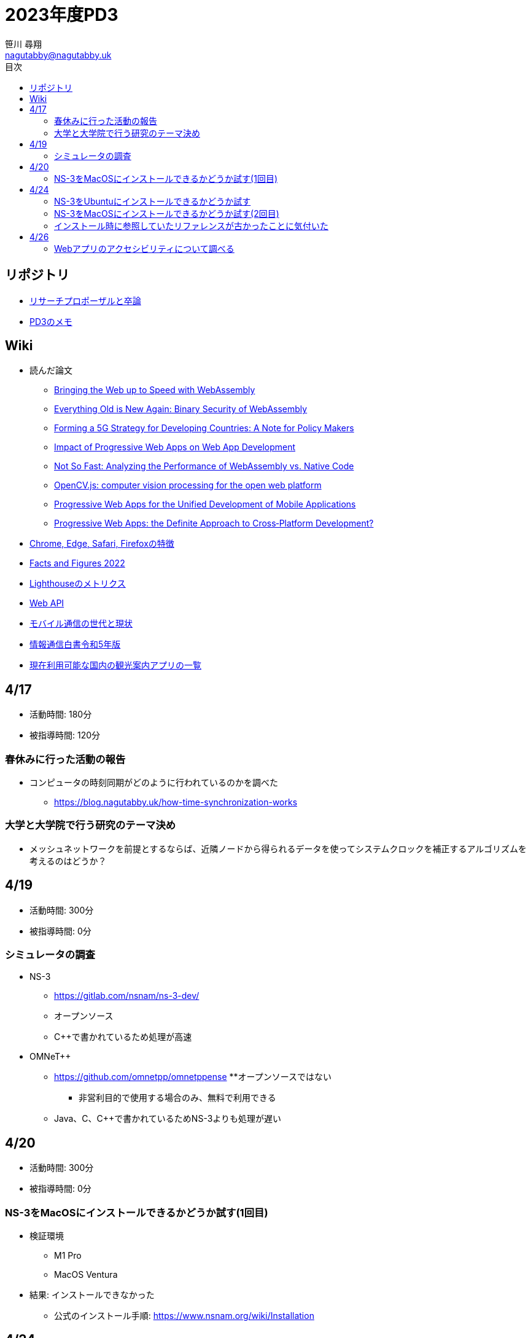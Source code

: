 :encoding: utf-8
:lang: ja
:author: 笹川 尋翔
:email: nagutabby@nagutabby.uk

:scripts: cjk
:pdf-theme: default-with-fallback-font
:last-update-label!:

:toc: left
:toclevels: 3
:toc-title: 目次

:example-caption: 例
:table-caption: 表
:figure-caption: 図

:source-highlighter: highlight.js

= 2023年度PD3

== リポジトリ
* https://github.com/nagutabby/senior-thesis[リサーチプロポーザルと卒論]
* https://github.com/nagutabby/pd3-note[PD3のメモ]

== Wiki
* 読んだ論文
** https://github.com/nagutabby/senior-thesis/wiki/Bringing-the-Web-up-to-Speed-with-WebAssembly[Bringing the Web up to Speed with WebAssembly]
** https://github.com/nagutabby/senior-thesis/wiki/Everything-Old-is-New-Again:-Binary-Security-of-WebAssembly[Everything Old is New Again: Binary Security of WebAssembly]
** https://github.com/nagutabby/senior-thesis/wiki/Forming-a-5G-Strategy-for-Developing-Countries:-A-Note-for-Policy-Makers[Forming a 5G Strategy for Developing Countries: A Note for Policy Makers]
** https://github.com/nagutabby/senior-thesis/wiki/Impact-of-Progressive-Web-Apps-on-Web-App-Development[Impact of Progressive Web Apps on Web App Development]
** https://github.com/nagutabby/senior-thesis/wiki/Not-So-Fast:-Analyzing-the-Performance-of-WebAssembly-vs.-Native-Code[Not So Fast: Analyzing the Performance of WebAssembly vs. Native Code]
** https://github.com/nagutabby/senior-thesis/wiki/OpenCV.js:-computer-vision-processing-for-the-open-web-platform[OpenCV.js: computer vision processing for the open web platform]
** https://github.com/nagutabby/senior-thesis/wiki/Progressive-Web-Apps-for-the-Unified-Development-of-Mobile-Applications[Progressive Web Apps for the Unified Development of Mobile Applications]
** https://github.com/nagutabby/senior-thesis/wiki/Progressive-Web-Apps:-the-Definite-Approach-to-Cross%E2%80%90Platform-Development%3F[Progressive Web Apps: the Definite Approach to Cross‐Platform Development?]
* https://github.com/nagutabby/senior-thesis/wiki/Chrome,-Edge,-Safari,-Firefox%E3%81%AE%E7%89%B9%E5%BE%B4[Chrome, Edge, Safari, Firefoxの特徴]
* https://github.com/nagutabby/senior-thesis/wiki/Facts-and-Figures-2022[Facts and Figures 2022]
* https://github.com/nagutabby/senior-thesis/wiki/Lighthouse%E3%81%AE%E3%83%A1%E3%83%88%E3%83%AA%E3%82%AF%E3%82%B9[Lighthouseのメトリクス]
* https://github.com/nagutabby/senior-thesis/wiki/Web-API[Web API]
* https://github.com/nagutabby/senior-thesis/wiki/%E3%83%A2%E3%83%90%E3%82%A4%E3%83%AB%E9%80%9A%E4%BF%A1%E3%81%AE%E4%B8%96%E4%BB%A3%E3%81%A8%E7%8F%BE%E7%8A%B6[モバイル通信の世代と現状]
* https://github.com/nagutabby/senior-thesis/wiki/%E6%83%85%E5%A0%B1%E9%80%9A%E4%BF%A1%E7%99%BD%E6%9B%B8%E4%BB%A4%E5%92%8C5%E5%B9%B4%E7%89%88[情報通信白書令和5年版]
* https://github.com/nagutabby/senior-thesis/wiki/%E7%8F%BE%E5%9C%A8%E5%88%A9%E7%94%A8%E5%8F%AF%E8%83%BD%E3%81%AA%E5%9B%BD%E5%86%85%E3%81%AE%E8%A6%B3%E5%85%89%E6%A1%88%E5%86%85%E3%82%A2%E3%83%97%E3%83%AA%E3%81%AE%E4%B8%80%E8%A6%A7[現在利用可能な国内の観光案内アプリの一覧]


== 4/17
* 活動時間: 180分
* 被指導時間: 120分

=== 春休みに行った活動の報告
* コンピュータの時刻同期がどのように行われているのかを調べた
** https://blog.nagutabby.uk/how-time-synchronization-works

=== 大学と大学院で行う研究のテーマ決め
* メッシュネットワークを前提とするならば、近隣ノードから得られるデータを使ってシステムクロックを補正するアルゴリズムを考えるのはどうか？

== 4/19
* 活動時間: 300分
* 被指導時間: 0分

=== シミュレータの調査
* NS-3
** https://gitlab.com/nsnam/ns-3-dev/
** オープンソース
** C++で書かれているため処理が高速

* OMNeT++
** https://github.com/omnetpp/omnetppense
**オープンソースではない
*** 非営利目的で使用する場合のみ、無料で利用できる
** Java、C、C++で書かれているためNS-3よりも処理が遅い

== 4/20
* 活動時間: 300分
* 被指導時間: 0分

=== NS-3をMacOSにインストールできるかどうか試す(1回目)

* 検証環境
** M1 Pro
** MacOS Ventura
* 結果: インストールできなかった
**  公式のインストール手順: https://www.nsnam.org/wiki/Installation

== 4/24
* 活動時間: 420分
* 被指導時間: 0分

=== NS-3をUbuntuにインストールできるかどうか試す

* 検証環境
** Ubuntu 23.04
* 結果: インストールできた

=== NS-3をMacOSにインストールできるかどうか試す(2回目)

* 検証環境
** M1 Pro
** MacOS Ventura
* 結果: インストールできた

=== インストール時に参照していたリファレンスが古かったことに気付いた
* 最新のリファレンス: https://www.nsnam.org/documentation/

== 4/26
* 活動時間: 420分
* 被指導時間: 0分

=== Webアプリのアクセシビリティについて調べる
* WAI-ARIAという仕様があることを知った
** https://developer.mozilla.org/ja/docs/Web/Accessibility/ARIA
* ブログにまとめた
** https://blog.nagutabby.uk/how-to-improve-accessibility-of-website
